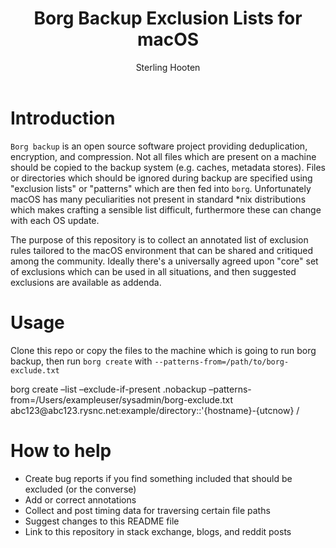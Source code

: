 #+TITLE: Borg Backup Exclusion Lists for macOS
#+AUTHOR: Sterling Hooten
#+DATE: 
#+CREATED: [2022-10-25 Tue 22:34]
#+MODIFIED: 
#+FILETAGS:
* Introduction
=Borg backup= is an open source software project providing deduplication, encryption, and compression. Not all files which are present on a machine should be copied to the backup system (e.g. caches, metadata stores). Files or directories which should be ignored during backup are specified using "exclusion lists" or "patterns" which are then fed into =borg=. Unfortunately macOS has many peculiarities not present in standard *nix distributions which makes crafting a sensible list difficult, furthermore these can change with each OS update.

The purpose of this repository is to collect an annotated list of exclusion rules tailored to the macOS environment that can be shared and critiqued among the community. Ideally there's a  universally agreed upon "core" set of exclusions which can be used in all situations, and then suggested exclusions are available as addenda.
* Usage
Clone this repo or copy the files to the machine which is going to run borg backup, then run =borg create= with =--patterns-from=/path/to/borg-exclude.txt=
#+caption: Example borg command using the exclusion list
#+begin_example sh
borg create --list --exclude-if-present .nobackup --patterns-from=/Users/exampleuser/sysadmin/borg-exclude.txt abc123@abc123.rysnc.net:example/directory::'{hostname}-{utcnow} /
#+end_example
* How to help
- Create bug reports if you find something included that should be excluded (or the converse)
- Add or correct annotations
- Collect and post timing data for traversing certain file paths
- Suggest changes to this README file
- Link to this repository in stack exchange, blogs, and reddit posts

